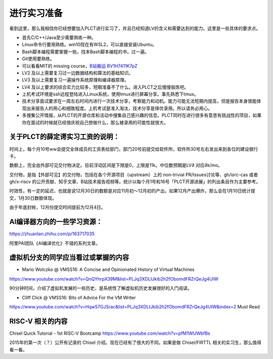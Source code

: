=======================================
进行实习准备
=======================================

看到这里，那么我相信你已经想要加入PLCT进行实习了，并且已经知道LV的含义和需要达到的能力。这里是一些具体的要求点。

* 首先C/C++/Java至少需要熟练一种。
* Linux命令行要用熟练。win10现在有WSL2，可以直接安装Ubuntu。
* Bash脚本编程需要掌握一些。找本Bash脚本编程的书，过一遍。
* Git使用要熟练。
* 可以看看MIT的 missing course，`B站搬运 BV1H7411K7pZ <https://www.bilibili.com/video/BV1H7411K7pZ>`_
* LV2 及以上需要复习过一边数据结构和算法的基础知识。
* LV3 及以上需要复习一遍操作系统原理和编译器原理。
* LV4 及以上要求的综合实力比较多，短期准备不了什么。进入PLCT之后慢慢锻炼吧。
* 上机考试环境是ssh远程登陆进入Linux系统，使用tmux进行屏幕分享。事先熟悉下tmux。
* 技术分享面试要求在一周左右时间内进行一次技术分享，考察能力和动机。能力可能无法短期内提高，但是报告本身很能体现出来报告人的用心和细致程度。上机考试是准入淘汰，技术分享是择优录用。所以请务必用心。
* 多搜集公开情报，从PLCT的开源仓库和活动中搜集自己感兴趣的信息。PLCT同时在进行很多有意思有挑战性的项目，如果你在面试的时候就已经很庆祝自己想做什么，那么被录用的可能性就很大。



关于PLCT的薛定谔实习工资的说明：
=======================================

时间上，每个月10号ww会提交全体成员的工资表给部门，部门20号前提交给软件所，软件所30号左右发出来到各位的建设银行卡。

数额上，完全由外部可见交付物决定。目前浮动区间是下限是0，上限是11k。中位数预期是LV∂ 对应∂k/mo。

交付物，是指【外部可见】的交付物，包括在各个开源项目（upstream）上的 non-trivial PR/Issues讨论等、gh/isrc-cas 或者 gh/x-riscv 的公开贡献、知乎文章、B站技术报告视频等。统计以每个月1号和16号「PLCT开源进展」的列出条目作为主要参考。

时效性，有一定的延迟，也就是说12月30日的数额是对应11月初～12月初的产出。如果12月产出爆炸，那么会在1月10日统计提交，1月30日数额体现。

由于年底封帐，12月份提交时间提前为12月4日。


AI编译器方向的一些学习资源：
================================================

https://zhuanlan.zhihu.com/p/163717035

阿里PAI团队《AI编译优化》不错的系列文章。

虚拟机分支的同学应当看过或掌握的内容
================================================

* Mario Wolczko @ VMSS16: A Concise and Opinionated History of Virtual Machines
https://www.youtube.com/watch?v=QnQYhrpX39M&list=PLJq3XDLIJkib2h2fObomdFRZrQeJg4UIW

90分钟时间，介绍了虚拟机发展的一些历史，是系统性了解虚拟机历史发展很好的入门阅读。


* Cliff Click @ VMSS16: Bits of Advice For the VM Writer
https://www.youtube.com/watch?v=Hqw57GJSrac&list=PLJq3XDLIJkib2h2fObomdFRZrQeJg4UIW&index=2
Must Read

RISC-V 相关的内容
================================================

Chisel Quick Tutorial - 1st RISC-V Bootcamp
https://www.youtube.com/watch?v=pfM1WUWbfBs

2015年的第一次（？）公开有记录的 Chisel 介绍。现在已经有了很大的不同。如果是做 Chisel/FIRTTL 相关的实习生，那么值得看一看。
